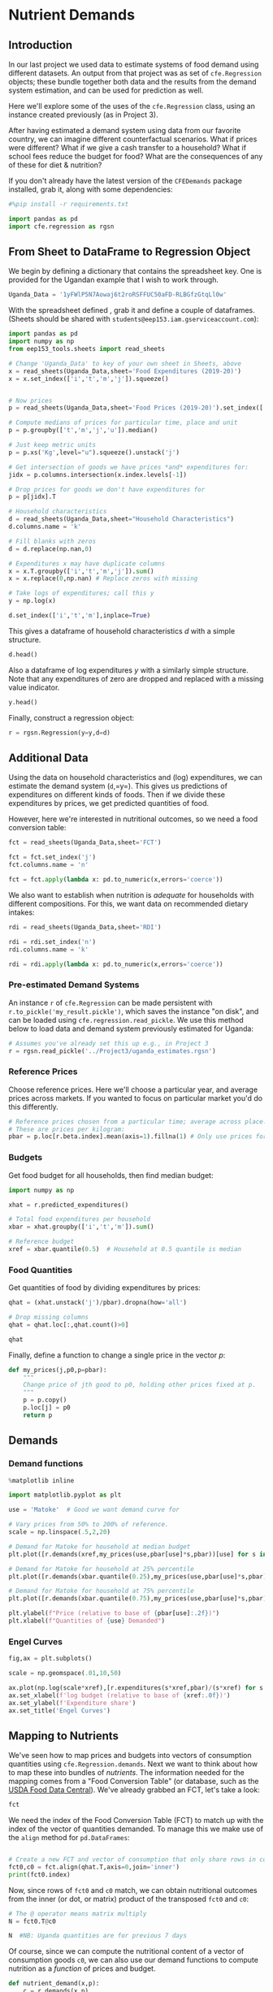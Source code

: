   :SETUP:
#+FILE_NAME: ../Materials/Project4/example_nutrition.ipynb
#+PROPERTY: header-args:jupyter-python :tangle ../Materials/Project4/example_nutrition.py
  :END:

* Nutrient Demands
** Introduction
 In our last project we used data to estimate systems of food demand
 using different datasets.  An output from that project was as set of
 =cfe.Regression= objects; these bundle together both data and the results
 from the demand system estimation, and can be used for prediction as
 well.

 Here we'll explore some of the uses of the =cfe.Regression= class, using
 an instance created previously (as in Project 3).

After having estimated a demand system using data from our favorite country, we can imagine different counterfactual scenarios.  What if prices were different?  What if we give a cash transfer to a household?  What if school fees reduce the budget for food?  What are the consequences of any of these for diet & nutrition?

 If you don't already have the latest version of the =CFEDemands= package
 installed, grab it, along with some dependencies:
 #+begin_src jupyter-python
 #%pip install -r requirements.txt
 #+end_src

 #+begin_src jupyter-python :results silent
import pandas as pd
import cfe.regression as rgsn
 #+end_src

** From Sheet to DataFrame to Regression Object

We begin by defining a dictionary that contains the spreadsheet key.
One is provided for the Ugandan example that I wish to work
through.
#+begin_src jupyter-python :results silent 
Uganda_Data = '1yFWlP5N7Aowaj6t2roRSFFUC50aFD-RLBGfzGtqLl0w'
#+end_src

With the spreadsheet defined , grab it and define a couple of
dataframes. (Sheets should be shared with =students@eep153.iam.gserviceaccount.com=):

#+begin_src jupyter-python :results silent
import pandas as pd
import numpy as np
from eep153_tools.sheets import read_sheets

# Change 'Uganda_Data' to key of your own sheet in Sheets, above
x = read_sheets(Uganda_Data,sheet='Food Expenditures (2019-20)')
x = x.set_index(['i','t','m','j']).squeeze()


# Now prices
p = read_sheets(Uganda_Data,sheet='Food Prices (2019-20)').set_index(['t','m','j','u'])

# Compute medians of prices for particular time, place and unit
p = p.groupby(['t','m','j','u']).median()

# Just keep metric units
p = p.xs('Kg',level="u").squeeze().unstack('j')

# Get intersection of goods we have prices *and* expenditures for:
jidx = p.columns.intersection(x.index.levels[-1])

# Drop prices for goods we don't have expenditures for
p = p[jidx].T

# Household characteristics
d = read_sheets(Uganda_Data,sheet="Household Characteristics")
d.columns.name = 'k'

# Fill blanks with zeros
d = d.replace(np.nan,0)

# Expenditures x may have duplicate columns
x = x.T.groupby(['i','t','m','j']).sum()
x = x.replace(0,np.nan) # Replace zeros with missing

# Take logs of expenditures; call this y
y = np.log(x)

d.set_index(['i','t','m'],inplace=True)
#+end_src

This gives a dataframe of household characteristics $d$ with a simple structure.

#+begin_src jupyter-python :tangle no
d.head()
#+end_src

Also a dataframe of log expenditures $y$ with a similarly simple
structure.  Note that any expenditures of zero are dropped and
replaced with a missing value indicator.
#+begin_src jupyter-python :tangle no
y.head()
#+end_src

Finally, construct a regression object:
#+begin_src jupyter-python 
r = rgsn.Regression(y=y,d=d)
#+end_src

** Additional Data
Using the data on household characteristics and (log) expenditures, we can estimate the demand system (=d=,=y=).  This gives us predictions of expenditures on different kinds of foods.  Then if we divide these expenditures by prices, we get predicted quantities of food.

However, here we're interested in nutritional outcomes, so we need a food conversion table:
#+begin_src jupyter-python 
fct = read_sheets(Uganda_Data,sheet='FCT')

fct = fct.set_index('j')
fct.columns.name = 'n'

fct = fct.apply(lambda x: pd.to_numeric(x,errors='coerce'))
#+end_src

We also want to establish when nutrition is /adequate/ for households with different compositions.  For this, we want data on recommended dietary intakes:
#+begin_src jupyter-python 
rdi = read_sheets(Uganda_Data,sheet='RDI')

rdi = rdi.set_index('n')
rdi.columns.name = 'k'

rdi = rdi.apply(lambda x: pd.to_numeric(x,errors='coerce'))
#+end_src

*** Pre-estimated Demand Systems
 An instance =r= of =cfe.Regression= can be made persistent with
 =r.to_pickle('my_result.pickle')=, which saves the instance "on disk", and can be loaded using =cfe.regression.read_pickle=.  We use  this method below to load data and demand system previously estimated for Uganda:
#+begin_src jupyter-python
# Assumes you've already set this up e.g., in Project 3
r = rgsn.read_pickle('../Project3/uganda_estimates.rgsn')  
#+end_src

*** Reference Prices
Choose reference prices.  Here we'll choose a particular year, and average prices across markets.  If you wanted to focus on particular market you'd do this differently.
#+begin_src jupyter-python
# Reference prices chosen from a particular time; average across place.
# These are prices per kilogram:
pbar = p.loc[r.beta.index].mean(axis=1).fillna(1) # Only use prices for goods we can estimate
#+end_src

*** Budgets

Get food budget for all households, then find median budget:
#+begin_src jupyter-python
import numpy as np

xhat = r.predicted_expenditures()

# Total food expenditures per household
xbar = xhat.groupby(['i','t','m']).sum()

# Reference budget
xref = xbar.quantile(0.5)  # Household at 0.5 quantile is median
#+end_src

*** Food Quantities
Get quantities of food by dividing expenditures by prices:
#+begin_src jupyter-python
qhat = (xhat.unstack('j')/pbar).dropna(how='all')

# Drop missing columns
qhat = qhat.loc[:,qhat.count()>0]

qhat
#+end_src

Finally, define a function to change a single price in the vector $p$:
 #+begin_src jupyter-python :results silent
def my_prices(j,p0,p=pbar):
    """
    Change price of jth good to p0, holding other prices fixed at p.
    """
    p = p.copy()
    p.loc[j] = p0
    return p
 #+end_src

** Demands
*** Demand functions
#+begin_src jupyter-python :tangle no
%matplotlib inline
#+end_src
#+begin_src jupyter-python
import matplotlib.pyplot as plt

use = 'Matoke'  # Good we want demand curve for

# Vary prices from 50% to 200% of reference.
scale = np.linspace(.5,2,20)

# Demand for Matoke for household at median budget
plt.plot([r.demands(xref,my_prices(use,pbar[use]*s,pbar))[use] for s in scale],scale)

# Demand for Matoke for household at 25% percentile
plt.plot([r.demands(xbar.quantile(0.25),my_prices(use,pbar[use]*s,pbar))[use] for s in scale],scale)

# Demand for Matoke for household at 75% percentile
plt.plot([r.demands(xbar.quantile(0.75),my_prices(use,pbar[use]*s,pbar))[use] for s in scale],scale)

plt.ylabel(f"Price (relative to base of {pbar[use]:.2f})")
plt.xlabel(f"Quantities of {use} Demanded")

#+end_src
*** Engel Curves

#+begin_src jupyter-python
fig,ax = plt.subplots()

scale = np.geomspace(.01,10,50)

ax.plot(np.log(scale*xref),[r.expenditures(s*xref,pbar)/(s*xref) for s in scale])
ax.set_xlabel(f'log budget (relative to base of {xref:.0f})')
ax.set_ylabel(f'Expenditure share')
ax.set_title('Engel Curves')
#+end_src

** Mapping to Nutrients

 We've seen how to map prices and budgets into vectors of consumption
 quantities using =cfe.Regression.demands=.  Next we want to think about
 how to map these into bundles of /nutrients/.  The information needed
 for the mapping comes from a "Food Conversion Table" (or database,
 such as the [[https://fdc.nal.usda.gov/][USDA Food Data Central]]).    We've already grabbed an FCT, let's take a look:
 #+begin_src jupyter-python
fct
 #+end_src

 We need the index of the Food Conversion Table (FCT) to match up with
 the index of the vector of quantities demanded.   To manage this we
 make use of the =align= method for =pd.DataFrames=:
 #+begin_src jupyter-python

# Create a new FCT and vector of consumption that only share rows in common:
fct0,c0 = fct.align(qhat.T,axis=0,join='inner')
print(fct0.index)
 #+end_src

 Now, since rows of =fct0= and =c0= match, we can obtain nutritional
 outcomes from the inner (or dot, or matrix) product of the transposed
 =fct0= and =c0=:

 #+begin_src jupyter-python
# The @ operator means matrix multiply
N = fct0.T@c0

N  #NB: Uganda quantities are for previous 7 days
 #+end_src

 Of course, since we can compute the nutritional content of a vector of
 consumption goods =c0=, we can also use our demand functions to
 compute nutrition as a /function/ of prices and budget.  

 #+begin_src jupyter-python
def nutrient_demand(x,p):
    c = r.demands(x,p)
    fct0,c0 = fct.align(c,axis=0,join='inner')
    N = fct0.T@c0

    N = N.loc[~N.index.duplicated()]
    
    return N
 #+end_src

 With this =nutrient_demand= function in hand, we can see how nutrient
 outcomes vary with budget, given prices:
 #+begin_src jupyter-python
import numpy as np
import matplotlib.pyplot as plt

X = np.linspace(xref/5,xref*5,50)

UseNutrients = ['Protein','Energy','Iron','Calcium','Vitamin C']

df = pd.concat({myx:np.log(nutrient_demand(myx,pbar))[UseNutrients] for myx in X},axis=1).T
ax = df.plot()

ax.set_xlabel('log budget')
ax.set_ylabel('log nutrient')
 #+end_src


 Now how does nutrition vary with prices?

 #+begin_src jupyter-python
USE_GOOD = 'Oranges'

scale = np.geomspace(.01,10,50)

ndf = pd.DataFrame({s:np.log(nutrient_demand(xref/2,my_prices(USE_GOOD,pbar[USE_GOOD]*s)))[UseNutrients] for s in scale}).T

ax = ndf.plot()

ax.set_xlabel('log price')
ax.set_ylabel('log nutrient')
 #+end_src


** Nutritional Needs of Households
   Our data on demand and nutrients is at the /household/ level; we
   can't directly compare household level nutrition with individual
   level requirements.  What we *can* do is add up minimum individual
   requirements, and see whether household total exceed these.  This
   isn't a guarantee that all individuals have adequate nutrition
   (since the way food is allocated in the household might be quite
   unequal, or unrelated to individual requirements), but it is
   /necessary/ if all individuals are to have adequate nutrition.

   For the average household in our data, the number of
   different kinds of people can be computed by averaging over households:
#+begin_src jupyter-python :results silent
# In first round, averaged over households and villages
dbar = r.d[rdi.columns].mean()
#+end_src

Now, the inner/dot/matrix product between =dbar= and the =rdi=
DataFrame of requirements will give us minimum requirements for the
average household:
#+begin_src jupyter-python
# This matrix product gives minimum nutrient requirements for
# the average household
hh_rdi = rdi@dbar

hh_rdi
#+end_src

* Nutritional Adequacy of Food Demands
Since we can trace out demands for nutrients as a function of $(x,p)$,
and we've computed minimum nutritional requirements for the average
household, we can /normalize/ nutritional intake to check the adequacy
of diet for a household with counts of different kinds of people given by =z=.
#+begin_src jupyter-python :results silent
def nutrient_adequacy_ratio(x,p,d,rdi=rdi,days=7):
    hh_rdi = rdi.replace('',0)@d*days

    return nutrient_demand(x,p)/hh_rdi
#+end_src

In terms of normalized nutrients, any household with more than one
unit of any given nutrient (or zero in logs) will be consuming a
minimally adequate level of the nutrient; below this level there's
clearly nutritional inadequacy.  For this reason the ratio of
actual nutrients to required nutrients is termed the "nutrient
adequacy ratio," or NAR.

#+begin_src jupyter-python
X = np.geomspace(.01*xref,2*xref,100)

pd.DataFrame({x:np.log(nutrient_adequacy_ratio(x,pbar,dbar))[UseNutrients] for x in X}).T.plot()
plt.legend(UseNutrients)
plt.xlabel('budget')
plt.ylabel('log nutrient adequacy ratio')
plt.axhline(0)
plt.axvline(xref)
#+end_src

As before, we can also vary relative prices.  Here we trace out
nutritional adequacy varying the price of a single good:
#+begin_src jupyter-python
scale = np.geomspace(.01,2,50)

ndf = pd.DataFrame({s*pbar[USE_GOOD]:np.log(nutrient_adequacy_ratio(xref/4,my_prices(USE_GOOD,pbar[USE_GOOD]*s),dbar))[UseNutrients] for s in scale}).T

fig,ax = plt.subplots()
ax.plot(ndf['Vitamin C'],ndf.index)
ax.axhline(pbar[USE_GOOD])
ax.axvline(0)

ax.set_ylabel('Price')
ax.set_xlabel('log nutrient adequacy ratio')
#+end_src
